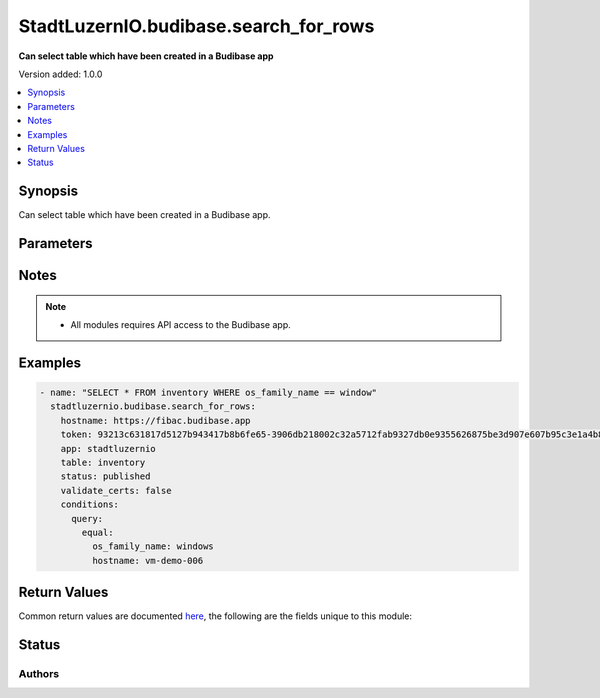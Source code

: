 .. _stadtluzernio.budibase.search_for_rows_module:


*****************************
StadtLuzernIO.budibase.search_for_rows
*****************************

**Can select table which have been created in a Budibase app**


Version added: 1.0.0

.. contents::
   :local:
   :depth: 1


Synopsis
--------
Can select table which have been created in a Budibase app.


Parameters
----------

.. raw:: html

    <table  border=0 cellpadding=0 class="documentation-table">
        <tr>
            <th colspan="4">Parameter</th>
            <th>Choices/<font color="blue">Defaults</font></th>
            <th width="100%">Comments</th>
        </tr>
            <tr>
                <td colspan="4">
                    <div class="ansibleOptionAnchor" id="parameter-"></div>
                    <b>hostname</b>
                    <a class="ansibleOptionLink" href="#parameter-" title="Permalink to this option"></a>
                    <div style="font-size: small">
                        <span style="color: purple">string</span>
                        / <span style="color: red">required</span>
                    </div>
                </td>
                <td>
                </td>
                <td>
                    <div>
                        Budibase Hostname (FQDN)
                    </div>
                </td>
            </tr>
            <tr>
                <td colspan="4">
                    <div class="ansibleOptionAnchor" id="parameter-"></div>
                    <b>token</b>
                    <a class="ansibleOptionLink" href="#parameter-" title="Permalink to this option"></a>
                    <div style="font-size: small">
                        <span style="color: purple">string</span>
                        / <span style="color: red">required</span>
                    </div>
                </td>
                <td>
                </td>
                <td>
                    <div>
                        Token to authenticate Budibase
                    </div>
                </td>
            </tr>
            <tr>
                <td colspan="4">
                    <div class="ansibleOptionAnchor" id="parameter-"></div>
                    <b>validate_certs</b>
                    <a class="ansibleOptionLink" href="#parameter-" title="Permalink to this option"></a>
                    <div style="font-size: small">
                        <span style="color: purple">boolean</span>
                    </div>
                </td>
                <td>
                    <ul style="margin: 0; padding: 0"><b>Choices:</b>
                        <li>no</li>
                        <li><div style="color: blue"><b>yes</b>&nbsp;&larr;</div></li>
                    </ul>
                </td>
                <td>
                    <div>
                        Allows connection when SSL certificates are not valid. Set to <code>false</code> when certificates are not trusted.
                    </div>
                    <div>
                        If the value is not specified in the task, the value of environment variable <code>BUDIBASE_VALIDATE_CERTS</code> will be used instead.
                    </div>
                </td>
            </tr>
            <tr>
                <td colspan="4">
                    <div class="ansibleOptionAnchor" id="parameter-"></div>
                    <b>app</b>
                    <a class="ansibleOptionLink" href="#parameter-" title="Permalink to this option"></a>
                    <div style="font-size: small">
                        <span style="color: purple">string</span>
                        / <span style="color: red">required</span>
                    </div>
                </td>
                <td>
                </td>
                <td>
                    <div>
                        The name of the app which this request is targeting
                    </div>
                </td>
            </tr>
            <tr>
                <td colspan="4">
                    <div class="ansibleOptionAnchor" id="parameter-"></div>
                    <b>table</b>
                    <a class="ansibleOptionLink" href="#parameter-" title="Permalink to this option"></a>
                    <div style="font-size: small">
                        <span style="color: purple">string</span>
                        / <span style="color: red">required</span>
                    </div>
                </td>
                <td>
                </td>
                <td>
                    <div>
                        The name of the table which this request is targeting
                    </div>
                </td>
            </tr>
            <tr>
                <td colspan="4">
                    <div class="ansibleOptionAnchor" id="parameter-"></div>
                    <b>status</b>
                    <a class="ansibleOptionLink" href="#parameter-" title="Permalink to this option"></a>
                    <div style="font-size: small">
                        <span style="color: purple">string</span>
                        / <span style="color: red">required</span>
                    </div>
                </td>
                <td>
                    <ul style="margin: 0; padding: 0"><b>Choices:</b>
                        <li>development</li>
                        <li><div style="color: blue"><b>published</b>&nbsp;&larr;</div></li>
                    </ul>
                </td>
                <td>
                    <div>
                        App status published / development
                    </div>
                </td>
            </tr>
            <tr>
                <td colspan="4">
                    <div class="ansibleOptionAnchor" id="parameter-"></div>
                    <b>conditions</b>
                    <a class="ansibleOptionLink" href="#parameter-" title="Permalink to this option"></a>
                    <div style="font-size: small">
                        <span style="color: purple">dictionary</span>
                    </div>
                </td>
                <td>
                </td>
                <td>
                    <div>
                        Use table conditions
                    </div>
                </td>
            </tr>
            <tr>
                <td class="elbow-placeholder"></td>
                <td colspan="3">
                    <div class="ansibleOptionAnchor" id="parameter-"></div>
                    <b>query</b>
                    <a class="ansibleOptionLink" href="#parameter-" title="Permalink to this option"></a>
                    <div style="font-size: small">
                        <span style="color: purple">dictionary</span>
                    </div>
                </td>
                <td>
                </td>
                <td>
                    <div>
                        Table query
                    </div>
                </td>
            </tr>
            <tr>
                <td class="elbow-placeholder"></td>
                <td class="elbow-placeholder"></td>
                <td colspan="2">
                    <div class="ansibleOptionAnchor" id="parameter-"></div>
                    <b>string</b>
                    <a class="ansibleOptionLink" href="#parameter-" title="Permalink to this option"></a>
                    <div style="font-size: small">
                        <span style="color: purple">dictionary</span>
                    </div>
                </td>
                <td>
                </td>
                <td>
                    <div>
                        A map of field name to the string to search for, this will look for rows that have a value starting with the string value
                    </div>
                </td>
            </tr>
            <tr>
                <td class="elbow-placeholder"></td>
                <td class="elbow-placeholder"></td>
                <td colspan="2">
                    <div class="ansibleOptionAnchor" id="parameter-"></div>
                    <b>fuzzy</b>
                    <a class="ansibleOptionLink" href="#parameter-" title="Permalink to this option"></a>
                    <div style="font-size: small">
                        <span style="color: purple">dictionary</span>
                    </div>
                </td>
                <td>
                </td>
                <td>
                    <div>
                        A fuzzy search, only supported by internal tables.
                    </div>
                </td>
            </tr>
            <tr>
                <td class="elbow-placeholder"></td>
                <td class="elbow-placeholder"></td>
                <td colspan="2">
                    <div class="ansibleOptionAnchor" id="parameter-"></div>
                    <b>range</b>
                    <a class="ansibleOptionLink" href="#parameter-" title="Permalink to this option"></a>
                    <div style="font-size: small">
                        <span style="color: purple">dictionary</span>
                    </div>
                </td>
                <td>
                </td>
                <td>
                    <div>
                        Searches within a range, the format of this must be columnName -> [low, high].
                    </div>
                </td>
            </tr>
            <tr>
                <td class="elbow-placeholder"></td>
                <td class="elbow-placeholder"></td>
                <td colspan="2">
                    <div class="ansibleOptionAnchor" id="parameter-"></div>
                    <b>equal</b>
                    <a class="ansibleOptionLink" href="#parameter-" title="Permalink to this option"></a>
                    <div style="font-size: small">
                        <span style="color: purple">dictionary</span>
                    </div>
                </td>
                <td>
                </td>
                <td>
                    <div>
                        Searches for rows that have a column value that is exactly the value set.
                    </div>
                </td>
            </tr>
            <tr>
                <td class="elbow-placeholder"></td>
                <td class="elbow-placeholder"></td>
                <td colspan="2">
                    <div class="ansibleOptionAnchor" id="parameter-"></div>
                    <b>notEqual</b>
                    <a class="ansibleOptionLink" href="#parameter-" title="Permalink to this option"></a>
                    <div style="font-size: small">
                        <span style="color: purple">dictionary</span>
                    </div>
                </td>
                <td>
                </td>
                <td>
                    <div>
                        Searches for any row which does not contain the specified column value.
                    </div>
                </td>
            </tr>
            <tr>
                <td class="elbow-placeholder"></td>
                <td class="elbow-placeholder"></td>
                <td colspan="2">
                    <div class="ansibleOptionAnchor" id="parameter-"></div>
                    <b>empty</b>
                    <a class="ansibleOptionLink" href="#parameter-" title="Permalink to this option"></a>
                    <div style="font-size: small">
                        <span style="color: purple">dictionary</span>
                    </div>
                </td>
                <td>
                </td>
                <td>
                    <div>
                        Searches for rows which do not contain the specified column. The object should simply contain keys of the column names, these can map to any value.
                    </div>
                </td>
            </tr>
            <tr>
                <td class="elbow-placeholder"></td>
                <td class="elbow-placeholder"></td>
                <td colspan="2">
                    <div class="ansibleOptionAnchor" id="parameter-"></div>
                    <b>notEmpty</b>
                    <a class="ansibleOptionLink" href="#parameter-" title="Permalink to this option"></a>
                    <div style="font-size: small">
                        <span style="color: purple">dictionary</span>
                    </div>
                </td>
                <td>
                </td>
                <td>
                    <div>
                        Searches for rows which have the specified column.
                    </div>
                </td>
            </tr>
            <tr>
                <td class="elbow-placeholder"></td>
                <td class="elbow-placeholder"></td>
                <td colspan="2">
                    <div class="ansibleOptionAnchor" id="parameter-"></div>
                    <b>oneOf</b>
                    <a class="ansibleOptionLink" href="#parameter-" title="Permalink to this option"></a>
                    <div style="font-size: small">
                        <span style="color: purple">dictionary</span>
                    </div>
                </td>
                <td>
                </td>
                <td>
                    <div>
                        Searches for rows which have a column value that is any of the specified values. The format of this must be columnName -> [value1, value2].
                    </div>
                </td>
            </tr>
            <tr>
                <td class="elbow-placeholder"></td>
                <td colspan="3">
                    <div class="ansibleOptionAnchor" id="parameter-"></div>
                    <b>paginate</b>
                    <a class="ansibleOptionLink" href="#parameter-" title="Permalink to this option"></a>
                    <div style="font-size: small">
                        <span style="color: purple">boolean</span>
                    </div>
                </td>
                <td>
                    <ul style="margin: 0; padding: 0"><b>Choices:</b>
                        <li>yes</li>
                        <li><div style="color: blue"><b>no</b>&nbsp;&larr;</div></li>
                    </ul>
                </td>
                <td>
                    <div>
                        Enables pagination, by default this is disabled.
                    </div>
                </td>
            </tr>
            <tr>
                <td class="elbow-placeholder"></td>
                <td colspan="3">
                    <div class="ansibleOptionAnchor" id="parameter-"></div>
                    <b>bookmark</b>
                    <a class="ansibleOptionLink" href="#parameter-" title="Permalink to this option"></a>
                    <div style="font-size: small">
                        <span style="color: purple">string</span>
                    </div>
                </td>
                <td>
                </td>
                <td>
                    <div>
                        If retrieving another page, the bookmark from the previous request must be supplied.
                    </div>
                </td>
            </tr>
            <tr>
                <td class="elbow-placeholder"></td>
                <td colspan="3">
                    <div class="ansibleOptionAnchor" id="parameter-"></div>
                    <b>limit</b>
                    <a class="ansibleOptionLink" href="#parameter-" title="Permalink to this option"></a>
                    <div style="font-size: small">
                        <span style="color: purple">integer</span>
                    </div>
                </td>
                <td>
                </td>
                <td>
                    <div>
                        The maximum number of rows to return, useful when paginating, for internal tables this will be limited to 1000, for SQL tables it will be 5000.
                    </div>
                </td>
            </tr>
            <tr>
                <td class="elbow-placeholder"></td>
                <td colspan="3">
                    <div class="ansibleOptionAnchor" id="parameter-"></div>
                    <b>sort</b>
                    <a class="ansibleOptionLink" href="#parameter-" title="Permalink to this option"></a>
                    <div style="font-size: small">
                        <span style="color: purple">dictionary</span>
                    </div>
                </td>
                <td>
                </td>
                <td>
                    <div>
                        A set of parameters describing the sort behaviour of the search.
                    </div>
                </td>
            </tr>
            <tr>
                <td class="elbow-placeholder"></td>
                <td class="elbow-placeholder"></td>
                <td colspan="2">
                    <div class="ansibleOptionAnchor" id="parameter-"></div>
                    <b>order</b>
                    <a class="ansibleOptionLink" href="#parameter-" title="Permalink to this option"></a>
                    <div style="font-size: small">
                        <span style="color: purple">string</span>
                    </div>
                </td>
                <td>
                    <ul style="margin: 0; padding: 0"><b>Choices:</b>
                        <li>ascending</li>
                        <li>descending</li>
                    </ul>
                </td>
                <td>
                    <div>
                        The order of the sort, by default this is ascending.
                    </div>
                </td>
            </tr>
            <tr>
                <td class="elbow-placeholder"></td>
                <td class="elbow-placeholder"></td>
                <td colspan="2">
                    <div class="ansibleOptionAnchor" id="parameter-"></div>
                    <b>column</b>
                    <a class="ansibleOptionLink" href="#parameter-" title="Permalink to this option"></a>
                    <div style="font-size: small">
                        <span style="color: purple">string</span>
                    </div>
                </td>
                <td>
                </td>
                <td>
                    <div>
                        The name of the column by which the rows will be sorted.
                    </div>
                </td>
            </tr>
            <tr>
                <td class="elbow-placeholder"></td>
                <td class="elbow-placeholder"></td>
                <td colspan="2">
                    <div class="ansibleOptionAnchor" id="parameter-"></div>
                    <b>type</b>
                    <a class="ansibleOptionLink" href="#parameter-" title="Permalink to this option"></a>
                    <div style="font-size: small">
                        <span style="color: purple">string</span>
                    </div>
                </td>
                <td>
                </td>
                <td>
                    <div>
                        Defines whether the column should be treated as a string or as numbers when sorting.
                    </div>
                </td>
            </tr>
    </table>

Notes
-----

.. note::
   - All modules requires API access to the Budibase app.


Examples
--------

.. code-block:: yaml

    - name: "SELECT * FROM inventory WHERE os_family_name == window"
      stadtluzernio.budibase.search_for_rows:
        hostname: https://fibac.budibase.app
        token: 93213c631817d5127b943417b8b6fe65-3906db218002c32a5712fab9327db0e9355626875be3d907e607b95c3e1a4b814f5d67c0a422
        app: stadtluzernio
        table: inventory
        status: published
        validate_certs: false
        conditions:
          query:
            equal:
              os_family_name: windows
              hostname: vm-demo-006


Return Values
-------------
Common return values are documented `here <https://docs.ansible.com/ansible/latest/reference_appendices/common_return_values.html#common-return-values>`_, the following are the fields unique to this module:

.. raw:: html

    <table border=0 cellpadding=0 class="documentation-table">
        <tr>
            <th colspan="2">Key</th>
            <th>Returned</th>
            <th width="100%">Description</th>
        </tr>
        <tr>
        <td colspan="2">
                <div class="ansibleOptionAnchor" id="return-"></div>
                <b>json</b>
                <a class="ansibleOptionLink" href="#return-" title="Permalink to this return value"></a>
                <div style="font-size: small">
                  <span style="color: purple">dictionary</span>
                </div>
            </td>
            <td>success</td>
            <td>
                <div>
                    Return json dictionary
                </div>
            </td>
        </tr>
        <tr>
            <td class="elbow-placeholder"></td>
            <td colspan="1">
                <div class="ansibleOptionAnchor" id="return-"></div>
                <b>app_info</b>
                <a class="ansibleOptionLink" href="#return-" title="Permalink to this return value"></a>
                <div style="font-size: small">
                  <span style="color: purple">dictionary</span>
                </div>
            </td>
            <td>success</td>
            <td>
                <div>
                    Dictionary with Budibase app infos
                </div><br/>
                <div style="font-size: smaller"><b>Sample:</b></div>
                <div style="font-size: smaller; color: blue; word-wrap: break-word; word-break: break-all;">
                    {<br/>
                    &nbsp;&nbsp;"_id": "app_fibac_5790b94023c44995ba66df18ce421b2f",<br/>
                    &nbsp;&nbsp;"createdAt": "2023-04-19T10:57:00.144Z",<br/>
                    &nbsp;&nbsp;"name": "stadtluzernio",<br/>
                    &nbsp;&nbsp;"status": "published",<br/>
                    &nbsp;&nbsp;"tenantId": "fibac",<br/>
                    &nbsp;&nbsp;"updatedAt": "2023-04-24T12:07:54.990Z",<br/>
                    &nbsp;&nbsp;"url": "/stadtluzernio",<br/>
                    &nbsp;&nbsp;"version": "2.5.2"<br/>
                    }
                </div>
            </td>
        </tr>
        <tr>
            <td class="elbow-placeholder"></td>
            <td colspan="1">
                <div class="ansibleOptionAnchor" id="return-"></div>
                <b>table_info</b>
                <a class="ansibleOptionLink" href="#return-" title="Permalink to this return value"></a>
                <div style="font-size: small">
                  <span style="color: purple">dictionary</span>
                </div>
            </td>
            <td>success</td>
            <td>
                <div>
                    Dictionary with Budibase table infos
                </div><br/>
                <div style="font-size: smaller"><b>Sample:</b></div>
                <div style="font-size: smaller; color: blue; word-wrap: break-word; word-break: break-all;">
                    {<br/>
                    &nbsp;&nbsp;"_id": "ta_144efa057b6443c8be51552f9952b6be",<br/>
                    &nbsp;&nbsp;"name": "inventory",<br/>
                    &nbsp;&nbsp;"primaryDisplay": "Auto ID",<br/>
                    &nbsp;&nbsp;"schema": {<br/>
                    &nbsp;&nbsp;&nbsp;&nbsp;"Auto ID": {<br/>
                    &nbsp;&nbsp;&nbsp;&nbsp;&nbsp;&nbsp;"autocolumn": true,<br/>
                    &nbsp;&nbsp;&nbsp;&nbsp;&nbsp;&nbsp;"constraints": {<br/>
                    &nbsp;&nbsp;&nbsp;&nbsp;&nbsp;&nbsp;&nbsp;&nbsp;"numericality": {<br/>
                    &nbsp;&nbsp;&nbsp;&nbsp;&nbsp;&nbsp;&nbsp;&nbsp;&nbsp;&nbsp;"greaterThanOrEqualTo": "",<br/>
                    &nbsp;&nbsp;&nbsp;&nbsp;&nbsp;&nbsp;&nbsp;&nbsp;&nbsp;&nbsp;"lessThanOrEqualTo": ""<br/>
                    &nbsp;&nbsp;&nbsp;&nbsp;&nbsp;&nbsp;&nbsp;&nbsp;},<br/>
                    &nbsp;&nbsp;&nbsp;&nbsp;&nbsp;&nbsp;&nbsp;&nbsp;"presence": false,<br/>
                    &nbsp;&nbsp;&nbsp;&nbsp;&nbsp;&nbsp;&nbsp;&nbsp;"type": "number"<br/>
                    &nbsp;&nbsp;&nbsp;&nbsp;&nbsp;&nbsp;},<br/>
                    &nbsp;&nbsp;&nbsp;&nbsp;&nbsp;&nbsp;"icon": "ri-magic-line",<br/>
                    &nbsp;&nbsp;&nbsp;&nbsp;&nbsp;&nbsp;"lastID": 6,<br/>
                    &nbsp;&nbsp;&nbsp;&nbsp;&nbsp;&nbsp;"name": "Auto ID",<br/>
                    &nbsp;&nbsp;&nbsp;&nbsp;&nbsp;&nbsp;"subtype": "autoID",<br/>
                    &nbsp;&nbsp;&nbsp;&nbsp;&nbsp;&nbsp;"type": "number"<br/>
                    &nbsp;&nbsp;&nbsp;&nbsp;},<br/>
                    &nbsp;&nbsp;...<br/>
                    }
                </div>
            </td>
        </tr>
        <tr>
            <td class="elbow-placeholder"></td>
            <td colspan="1">
                <div class="ansibleOptionAnchor" id="return-"></div>
                <b>content</b>
                <a class="ansibleOptionLink" href="#return-" title="Permalink to this return value"></a>
                <div style="font-size: small">
                  <span style="color: purple">list</span>
                  / <span style="color: purple">elements=dictionary</span>
                </div>
            </td>
            <td>success</td>
            <td>
                <div>
                    Dictionary with Budibase app infos
                </div><br/>
                <div style="font-size: smaller"><b>Sample:</b></div>
                <div style="font-size: smaller; color: blue; word-wrap: break-word; word-break: break-all;">
                    [<br/>
                    &nbsp;&nbsp;{<br/>
                    &nbsp;&nbsp;&nbsp;&nbsp;"Auto ID": 6,<br/>
                    &nbsp;&nbsp;&nbsp;&nbsp;"Created At": "2023-04-19T13:30:52.464Z",<br/>
                    &nbsp;&nbsp;&nbsp;&nbsp;"Created By": [<br/>
                    &nbsp;&nbsp;&nbsp;&nbsp;&nbsp;&nbsp;{<br/>
                    &nbsp;&nbsp;&nbsp;&nbsp;&nbsp;&nbsp;&nbsp;&nbsp;"_id": "ro_ta_users_us_feca9e7375e24c7887cf1f8f548cc003",<br/>
                    &nbsp;&nbsp;&nbsp;&nbsp;&nbsp;&nbsp;&nbsp;&nbsp;"primaryDisplay": "demo_name@domain.ch"<br/>
                    &nbsp;&nbsp;&nbsp;&nbsp;&nbsp;&nbsp;}<br/>
                    &nbsp;&nbsp;&nbsp;&nbsp;],<br/>
                    &nbsp;&nbsp;&nbsp;&nbsp;"Updated At": "2023-04-19T13:30:52.464Z",<br/>
                    &nbsp;&nbsp;&nbsp;&nbsp;"Updated By": [<br/>
                    &nbsp;&nbsp;&nbsp;&nbsp;&nbsp;&nbsp;{
                    &nbsp;&nbsp;&nbsp;&nbsp;&nbsp;&nbsp;&nbsp;&nbsp;"_id": "ro_ta_users_us_feca9e7375e24c7887cf1f8f548cc003",<br/>
                    &nbsp;&nbsp;&nbsp;&nbsp;&nbsp;&nbsp;&nbsp;&nbsp;"primaryDisplay": "demo_name@domain.ch"<br/>
                    &nbsp;&nbsp;&nbsp;&nbsp;&nbsp;&nbsp;}<br/>
                    &nbsp;&nbsp;&nbsp;&nbsp;],<br/>
                    &nbsp;&nbsp;&nbsp;&nbsp;"_id": "ro_ta_144efa057b6443c8be51552f9952b6be_046243740d734956b751dc29ce25adb6",<br/>
                    &nbsp;&nbsp;&nbsp;&nbsp;"createdAt": "2023-04-19T13:30:52.808Z",<br/>
                    &nbsp;&nbsp;&nbsp;&nbsp;"description": "Demo Host 006",<br/>
                    &nbsp;&nbsp;&nbsp;&nbsp;"domain_name": "domain.ch",<br/>
                    &nbsp;&nbsp;&nbsp;&nbsp;"environment": "develop",<br/>
                    &nbsp;&nbsp;&nbsp;&nbsp;"hostname": "vm-demo-006",<br/>
                    &nbsp;&nbsp;&nbsp;&nbsp;"os_family_name": "windows",<br/>
                    &nbsp;&nbsp;&nbsp;&nbsp;"state": "destroyed",<br/>
                    &nbsp;&nbsp;&nbsp;&nbsp;"tableId": "ta_144efa057b6443c8be51552f9952b6be",<br/>
                    &nbsp;&nbsp;&nbsp;&nbsp;"type": "row",<br/>
                    &nbsp;&nbsp;&nbsp;&nbsp;"updatedAt": "2023-04-19T13:30:52.808Z"<br/>
                    &nbsp;&nbsp;}<br/>
                    ]
                </div>
            </td>
        </tr>
    </table>
    <br/><br/>


Status
------


Authors
~~~~~~~